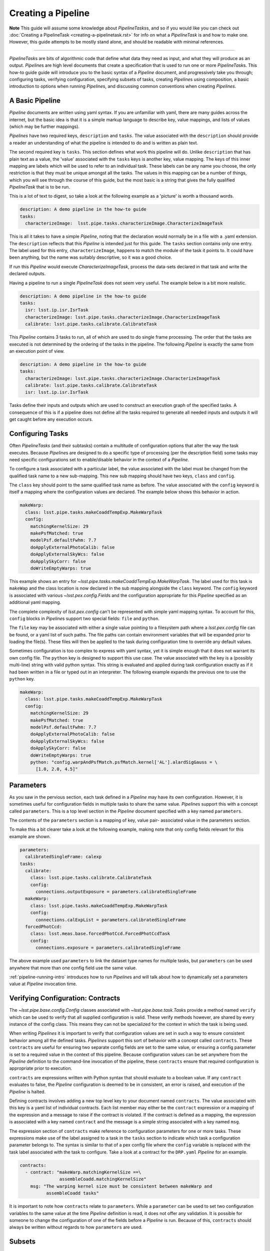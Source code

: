 ###################
Creating a Pipeline
###################

**Note**
This guide will assume some knowledge about
`PipelineTasks`\ s, and so if you would like you can check out
:doc:`Creating a PipelineTask <creating-a-pipelinetask.rst>` for info on what
a `PipelineTask` is and how to make one. However, this guide attempts to be
mostly stand alone, and should be readable with minimal references.

....

`PipelineTask`\ s are bits of algorithmic code that define what data they need
as input, and what they will produce as an output. `Pipeline`\ s are high level
documents that create a specification that is used to run one or more
`PipelineTask`\ s. This how-to guide guide will introduce you to the basic
syntax of a `Pipeline` document, and progressively take you through;
configuring tasks, verifying configuration, specifying subsets of tasks,
creating `Pipeline`\ s using composition, a basic introduction to options
when running `Pipeline`\ s, and discussing common conventions when creating
`Pipelines`.

----------------
A Basic Pipeline
----------------

`Pipeline` documents are written using yaml syntax. If you are unfamiliar with 
yaml, there are many guides across the internet, but the basic idea is that it
is a simple markup language to describe key, value mappings, and lists of
values (which may be further mappings).

`Pipelines` have two required keys, ``description`` and ``tasks``. The value
associated with the ``description`` should provide a reader an understanding of
what the pipeline is intended to do and is written as plain text.

The second required key is ``tasks``. This section defines what work this
pipeline will do. Unlike ``description`` that has plain text as a value, the
'value' associated with the ``tasks`` keys is another key, value mapping. The
keys of this inner mapping are labels which will be used to refer to an
individual task. These labels can be any name you choose, the only
restriction is that they must be unique amongst all the tasks. The values in
this mapping can be a number of things, which you will see through the course
of this guide, but the most basic is a string that gives the fully qualified
`PipelineTask` that is to be run.

This is a lot of text to digest, so take a look at the following example as a
'picture' is worth a thousand words.

.. code-block:: yaml

    description: A demo pipeline in the how-to guide
    tasks:
      characterizeImage:  lsst.pipe.tasks.characterizeImage.CharacterizeImageTask

This is all it takes to have a simple `Pipeline`, noting that the declaration
would normally be in a file with a .yaml extension. The ``description``
reflects that this `Pipeline` is intended just for this guide. The ``tasks``
section contains only one entry. The label used for this entry,
``characterizeImage``, happens to match the module of the task it points to.
It could have been anything, but the name was suitably descriptive, so it was
a good choice.

If run this `Pipeline` would execute `CharacterizeImageTask`, process the
data-sets declared in that task and write the declared outputs.

Having a pipeline to run a single `PipelineTask` does not seem very useful.
The example below is a bit more realistic.

.. code-block:: yaml

    description: A demo pipeline in the how-to guide
    tasks:
      isr: lsst.ip.isr.IsrTask
      characterizeImage: lsst.pipe.tasks.characterizeImage.CharacterizeImageTask
      calibrate: lsst.pipe.tasks.calibrate.CalibrateTask

This `Pipeline` contains 3 tasks to run, all of which are used to do single
frame processing. The order that the tasks are executed is not determined by
the ordering of the tasks in the pipeline. The following `Pipeline` is exactly
the same from an execution point of view.

.. code-block:: yaml

    description: A demo pipeline in the how-to guide
    tasks:
      characterizeImage: lsst.pipe.tasks.characterizeImage.CharacterizeImageTask
      calibrate: lsst.pipe.tasks.calibrate.CalibrateTask
      isr: lsst.ip.isr.IsrTask

Tasks define their inputs and outputs which are used to construct an
execution graph of the specified tasks. A consequence of this is if a
pipeline does not define all the tasks required to generate all needed inputs
and outputs it will get caught before any execution occurs.

-----------------
Configuring Tasks
-----------------

Often `PipelineTasks` (and their subtasks) contain a multitude of
configuration options that alter the way the task executes. Because
`Pipeline`\ s are designed to do a specific type of processing (per the
description field) some tasks may need specific configurations set to
enable/disable behavior in the context of a `Pipeline`.

To configure a task associated with a particular label, the value associated 
with the label must be changed from the qualified task name to a new
sub-mapping. This new sub mapping should have two keys, ``class`` and
``config``.

The ``class`` key should point to the same qualified task name as before. The 
value associated with the ``config`` keyword is itself a mapping where
the configuration values are declared. The example below shows this behavior
in action.

.. code-block:: yaml

  makeWarp:
    class: lsst.pipe.tasks.makeCoaddTempExp.MakeWarpTask
    config:
      matchingKernelSize: 29
      makePsfMatched: true
      modelPsf.defaultFwhm: 7.7
      doApplyExternalPhotoCalib: false
      doApplyExternalSkyWcs: false
      doApplySkyCorr: false
      doWriteEmptyWarps: true

This example shows an entry for
`~lsst.pipe.tasks.makeCoaddTempExp.MakeWarpTask`. The label used for this task 
is ``makeWap`` and the class location is now declared in the sub mapping
alongside the ``class`` keyword. The ``config`` keyword is associated with 
various `~lsst.pex.config.Field`\ s and the configuration appropriate for this 
`Pipeline` specified as an additional yaml mapping.

The complete complexity of `lsst.pex.config` can't be represented with simple
yaml mapping syntax. To account for this, ``config`` blocks in `Pipeline`\ s
support two special fields: ``file`` and ``python``.

The ``file`` key may be associated with either a single value pointing to a
filesystem path where a `lsst.pex.config` file can be found, or a yaml list
of such paths. The file paths can contain environment variables that will be
expanded prior to loading the file(s). These files will then be applied to
the task during configuration time to override any default values.

Sometimes configuration is too complex to express with yaml syntax, yet it is
simple enough that it does not warrant its own config file. The ``python``
key is designed to support this use case. The value associated with the key
is a (possibly multi-line) string with valid python syntax. This string is
evaluated and applied during task configuration exactly as if it had been
written in a file or typed out in an interpreter. The following example expands
the previous one to use the ``python`` key.

.. code-block:: yaml

  makeWarp:
    class: lsst.pipe.tasks.makeCoaddTempExp.MakeWarpTask
    config:
      matchingKernelSize: 29
      makePsfMatched: true
      modelPsf.defaultFwhm: 7.7
      doApplyExternalPhotoCalib: false
      doApplyExternalSkyWcs: false
      doApplySkyCorr: false
      doWriteEmptyWarps: true
      python: "config.warpAndPsfMatch.psfMatch.kernel['AL'].alardSigGauss = \
        [1.0, 2.0, 4.5]"

----------
Parameters
----------

As you saw in the pervious section, each task defined in a `Pipeline` may
have its own configuration. However, it is sometimes useful for configuration
fields in multiple tasks to share the same value. `Pipeline`\ s support this
with a concept called ``parameters``. This is a top level section in the
`Pipeline` document specified with a key named ``parameters``.

The contents of the ``parameters`` section is a mapping of key, value pair-
associated value in the parameters section.

To make this a bit clearer take a look at the following example, making note
that only config fields relevant for this example are shown.

.. code-block:: yaml

  parameters:
    calibratedSingleFrame: calexp
  tasks:
    calibrate:
      class: lsst.pipe.tasks.calibrate.CalibrateTask
      config:
        connections.outputExposure = parameters.calibratedSingleFrame
    makeWarp:
      class: lsst.pipe.tasks.makeCoaddTempExp.MakeWarpTask
      config:
        connections.calExpList = parameters.calibratedSingleFrame
    forcedPhotCcd:
      class: lsst.meas.base.forcedPhotCcd.ForcedPhotCcdTask
      config:
        connections.exposure = parameters.calibratedSingleFrame

The above example used ``parameters`` to link the dataset type names for
multiple tasks, but ``parameters`` can be used anywhere that more than one
config field use the same value.

:ref:`pipeline-running-intro` introduces how to run `Pipeline`\ s and will
talk about how to dynamically set a parameters value at `Pipeline` invocation
time.

----------------------------------
Verifying Configuration: Contracts
----------------------------------

The `~lsst.pipe.base.config.Config` classes associated with
`~lsst.pipe.base.task.Task`\ s provide a method named ``verify`` which can be
used to verify that all supplied configuration is valid. These verify methods
however, are shared by every instance of the config class. This means they
can not be specialized for the context in which the task is being used.

When writing `Pipelines` it is important to verify that configuration values
are set in such a way to ensure consistent behavior among all the defined
tasks. `Pipelines` support this sort of behavior with a concept called
``contracts``. These ``contracts`` are useful for ensuring two separate
config fields are set to the same value, or ensuring a config parameter is
set to a required value in the context of this pipeline. Because
configuration values can be set anywhere from the `Pipeline` definition to
the command-line invocation of the pipeline, these ``contracts`` ensure that
required configuration is appropriate prior to execution.

``contracts`` are expressions written with Python syntax that should evaluate
to a boolean value. If any ``contract`` evaluates to false, the `Pipeline`
configuration is deemed to be in consistent, an error is raised, and
execution of the `Pipeline` is halted.

Defining contracts involves adding a new top level key to your document named
``contracts``. The value associated with this key is a yaml list of
individual contracts. Each list member may either be the ``contract``
expression or a mapping of the expression and a message to raise if the
contract is violated. If the contract is defined as a mapping, the expression
is associated with a key named ``contract`` and the message is a simple string
associated with a key named ``msg``.

The expression section of ``contracts`` make reference to configuration
parameters for one or more tasks. These expressions make use of the label
assigned to a task in the ``tasks`` section to indicate which task a
configuration parameter belongs to. The syntax is similar to that of a pex
config file where the ``config`` variable is replaced with the task label
associated with the task to configure. Take a look at a contract for the
``DRP.yaml`` `Pipeline` for an example.

.. code-block:: yaml

    contracts:
      - contract: "makeWarp.matchingKernelSize ==\
                   assembleCoadd.matchingKernelSize"
        msg: "The warping kernel size must be consistent between makeWarp and 
              assembleCoadd tasks"

It is important to note how ``contracts`` relate to ``parameters``. While a
``parameter`` can be used to set two configuration variables to the same
value at the time `Pipeline` definition is read, it does not offer any
validation. It is possible for someone to change the configuration of one of
the fields before a `Pipeline` is run. Because of this, ``contracts`` should
always be written without regards to how ``parameters`` are used.

-------
Subsets
-------

`Pipelines` are the definition of a processing workflow from some input data
products to some output data products. Frequently, however, there are sub
units within a `Pipeline` that define a useful unit of the `Pipeline` to run
on their own. This may be something like processing single frames only.

You, as the author of the `Pipeline`, can define one or more of the
processing units by creating a section in your `Pipeline` named ``subsets``.
The value associated with the ``subsets`` key is a new mapping. The keys of
this mapping will be the labels used to refer to an individual ``subset``.
The values of this mapping can either be a yaml list of the tasks labels to
be associated with this subset, or another yaml mapping. If it is the latter,
the keys must be ``subset``, which is associated with the yaml list of task
labels, and ``description``, which is associated with a descriptive message
of what the subset is meant to do. Take a look at the following two examples
which show the same ``subset`` defined in both styles.

.. code-block:: yaml

  subsets:
    processCcd:
      - isr
      - characterizeImage
      - calibrate

.. code-block:: yaml

  subsets:
    processCcd:
      subset:
        - isr
        - characterizeImage
        - calibrate
      description: A set of tasks to run when doing single frame processing

Once a ``subset`` is created, the label associated with it, can be used in
any context where task labels are accepted. Examples of this will be shown in
the following sections.

-----------
Inheritance
-----------

Similar to ``subsets``, which allow defining useful units within a
`Pipeline`, it's sometimes useful to construct a `Pipeline` out of other
`Pipelines`. This is known as `Pipeline` inheritance.

Inheriting other pipelines begins with a top level key named ``inherits``.
The value associated with this key is a yaml list. The values of this list
may be strings corresponding to a filesystem path of the `Pipeline` to
inherit. These paths may contain environment variables to help in writing
paths in a platform agnostic way.

Alternatively the elements of the inherits list may be be yaml mapping. This
mapping begins with a key named ``location`` who's value is the same as the
path described above. The mapping can optionally contain the keys
``include``, ``exclude``, and ``importContracts``. The keys ``include`` and
``exclude`` can be used to specify which labels (or labeled subsets) to
include or exclude, respectively, when inheriting a ``Pipeline``. The values
associated with these keys are specified as a yaml list, and these two keys
are mutually exclusive, only one can be specified at at time. The
``importContracts`` key is optional and is associated with a boolean value
that controls wether ``contracts`` from the imported pipeline should be
included when importing, with a default value of true.

The order that `Pipelines` are listed in the `inherits` section is not
important. Another thing to note is that declared labels must be unique
amongst all inherited `Pipelines`.

Once one or more pipelines is inherited the ``PipelineTask``\ s defined in
the ``tasks`` section are considered. If any new ``labels`` are declared they
simply extend the total `Pipeline`.

If a ``label`` declared in the the ``tasks`` section was declared in one of
the imported ``Pipelines``, one of two things happen. If the label is
associated with the same `PipelineTask` that was declared in the inherited
pipeline, this definition will be extended. This means that any configs
declared in the inherited `Pipeline` will be merged with configs declared in
the current `Pipeline` with the current declaration taking config precedence.
This behavior allows tasks to be extended in the current `Pipeline`.

If the ``label`` declared in the current `Pipeline` is associated with a
different `PipelineTask` than that of the inherited declaration, then the
label with be considered re-declared and the declaration in the current
`Pipeline` will be used when processing the complete pipeline. The
declaration defined in the inherited `Pipeline` dropped.


-------------------------------------
obs\_* package overrides for Pipelines
-------------------------------------

Pipeline files support automatically loading configuration files defined in
obs packages though a top level key named `instrument`. The value associated
with this key is a string representing the fully qualified class name of the
python camera object. For instance for obs_subaru this would look like:

.. code-block:: yaml

  instrument: lsst.obs.subaru.HyperSuprimeCam

The ``instrument`` is available to all `Pipelines`, but by conventions obs\_*
packages typically will additionally make `Pipelines` that are customized for
the instrument they represent. This includes relevant configs, `PipelineTask`
(re)declarations, instrument label, etc. These pipelines can be found inside
a directory named `pipelines` that lives at the root of each obs\_ package.

These `Pipeline`\ s enable you to run a `Pipeline` that is configured for the
desired camera, or to inherit from

.. _pipeline-running-intro:

---------------------------------
Commandline options for running Pipelines
---------------------------------


------------------------
PipelineTask conventions
------------------------

Below is a list of conventions that are commonly used when writing
`Pipelines`\ s. These are not hard requirements, but their use helps maintain
consistency throughout the software stack.

* The name of a Pipeline file should follow class naming conventions (camel
  case with first letter capital).
* Preface a Pipeline name with an underscore if it is not intended to be
  inherited and or run directly (its part of a larger pipeline).
* Use inheritance to avoid really long documents, using 'private' `Pipeline`\ s
  named as above.
* `Pipeline`\ s should contain a useful description of what the `Pipeline` is
  intended to do.
* `Pipeline`\ s be placed in a directory called ``pipelines`` at the top level
  of a package.
* Instrument packages should provide `Pipeline`\ s that override standard
* `Pipeline`\ s and are specifically configured for that instrument (if
  applicable).